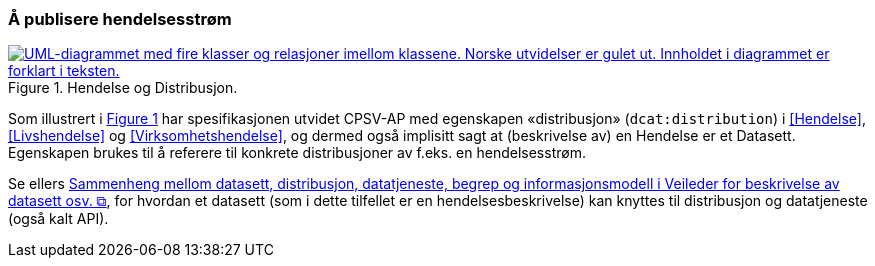 === Å publisere hendelsesstrøm [[Hendelsesstrøm]]

:xrefstyle: short

[[img-HendelseOgDistribusjon]]
.Hendelse og Distribusjon.
[link=images/FigurHendelseOgDistribusjon.png]
image::images/FigurHendelseOgDistribusjon.png[alt="UML-diagrammet med fire klasser og relasjoner imellom klassene. Norske utvidelser er gulet ut. Innholdet i diagrammet er forklart i teksten."]

Som illustrert i <<img-HendelseOgDistribusjon>> har spesifikasjonen utvidet CPSV-AP med egenskapen «distribusjon» (`dcat:distribution`) i <<Hendelse>>, <<Livshendelse>> og <<Virksomhetshendelse>>, og dermed også implisitt sagt at (beskrivelse av) en Hendelse er et Datasett. Egenskapen brukes til å referere til konkrete distribusjoner av f.eks. en hendelsesstrøm.

Se ellers https://data.norge.no/guide/veileder-beskrivelse-av-datasett/#sammenheng["Sammenheng mellom datasett, distribusjon, datatjeneste, begrep og informasjonsmodell i Veileder for beskrivelse av datasett osv. &#x29C9;", window="_blank", role="ext-link"], for hvordan et datasett (som i dette tilfellet er en hendelsesbeskrivelse) kan knyttes til distribusjon og datatjeneste (også kalt API).

:xrefstyle: full